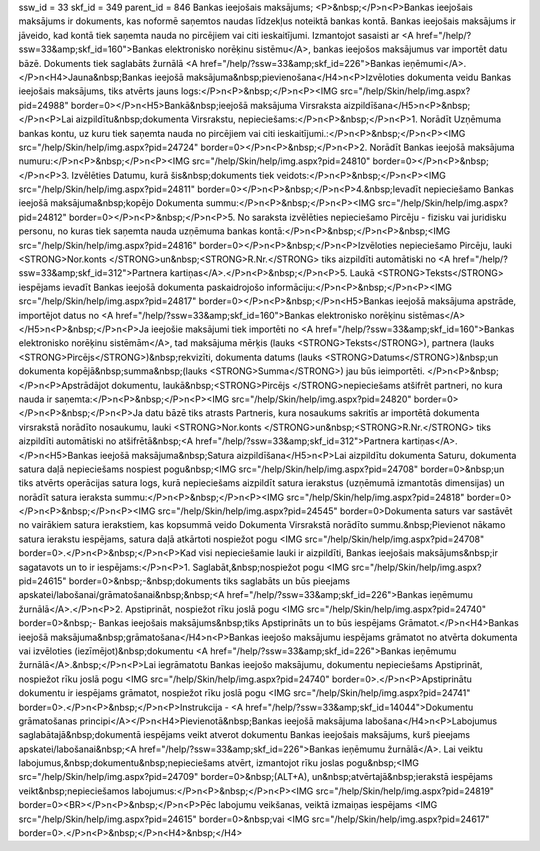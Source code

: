ssw_id = 33skf_id = 349parent_id = 846Bankas ieejošais maksājums;<P>&nbsp;</P>\n<P>Bankas ieejošais maksājums ir dokuments, kas noformē saņemtos naudas līdzekļus noteiktā bankas kontā. Bankas ieejošais maksājums ir jāveido, kad kontā tiek saņemta nauda no pircējiem vai citi ieskaitījumi. Izmantojot sasaisti ar <A href="/help/?ssw=33&amp;skf_id=160">Bankas elektronisko norēķinu sistēmu</A>, bankas ieejošos maksājumus var importēt datu bāzē. Dokuments tiek saglabāts žurnālā <A href="/help/?ssw=33&amp;skf_id=226">Bankas ieņēmumi</A>.</P>\n<H4>Jauna&nbsp;Bankas ieejošā maksājuma&nbsp;pievienošana</H4>\n<P>Izvēloties dokumenta veidu Bankas ieejošais maksājums, tiks atvērts jauns logs:</P>\n<P>&nbsp;</P>\n<P><IMG src="/help/Skin/help/img.aspx?pid=24988" border=0></P>\n<H5>Bankā&nbsp;ieejošā maksājuma Virsraksta aizpildīšana</H5>\n<P>&nbsp;</P>\n<P>Lai aizpildītu&nbsp;dokumenta Virsrakstu, nepieciešams:</P>\n<P>&nbsp;</P>\n<P>1. Norādīt Uzņēmuma bankas kontu, uz kuru tiek saņemta nauda no pircējiem vai citi ieskaitījumi.:</P>\n<P>&nbsp;</P>\n<P><IMG src="/help/Skin/help/img.aspx?pid=24724" border=0></P>\n<P>&nbsp;</P>\n<P>2. Norādīt Bankas ieejošā maksājuma numuru:</P>\n<P>&nbsp;</P>\n<P><IMG src="/help/Skin/help/img.aspx?pid=24810" border=0></P>\n<P>&nbsp;</P>\n<P>3. Izvēlēties Datumu, kurā šis&nbsp;dokuments tiek veidots:</P>\n<P>&nbsp;</P>\n<P><IMG src="/help/Skin/help/img.aspx?pid=24811" border=0></P>\n<P>&nbsp;</P>\n<P>4.&nbsp;Ievadīt nepieciešamo Bankas ieejošā maksājuma&nbsp;kopējo Dokumenta summu:</P>\n<P>&nbsp;</P>\n<P><IMG src="/help/Skin/help/img.aspx?pid=24812" border=0></P>\n<P>&nbsp;</P>\n<P>5. No saraksta izvēlēties nepieciešamo Pircēju - fizisku vai juridisku personu, no kuras tiek saņemta nauda uzņēmuma bankas kontā:</P>\n<P>&nbsp;</P>\n<P>&nbsp;<IMG src="/help/Skin/help/img.aspx?pid=24816" border=0></P>\n<P>&nbsp;</P>\n<P>Izvēloties nepieciešamo Pircēju, lauki <STRONG>Nor.konts </STRONG>un&nbsp;<STRONG>R.Nr.</STRONG> tiks aizpildīti automātiski no <A href="/help/?ssw=33&amp;skf_id=312">Partnera kartiņas</A>.</P>\n<P>&nbsp;</P>\n<P>5. Laukā <STRONG>Teksts</STRONG> iespējams ievadīt Bankas ieejošā dokumenta paskaidrojošo informāciju:</P>\n<P>&nbsp;</P>\n<P><IMG src="/help/Skin/help/img.aspx?pid=24817" border=0></P>\n<P>&nbsp;</P>\n<H5>Bankas ieejošā maksājuma apstrāde, importējot datus no <A href="/help/?ssw=33&amp;skf_id=160">Bankas elektronisko norēķinu sistēmas</A></H5>\n<P>&nbsp;</P>\n<P>Ja ieejošie maksājumi tiek importēti no <A href="/help/?ssw=33&amp;skf_id=160">Bankas elektronisko norēķinu sistēmām</A>, tad maksājuma mērķis (lauks <STRONG>Teksts</STRONG>), partnera (lauks <STRONG>Pircējs</STRONG>)&nbsp;rekvizīti, dokumenta datums (lauks <STRONG>Datums</STRONG>)&nbsp;un dokumenta kopējā&nbsp;summa&nbsp;(lauks <STRONG>Summa</STRONG>) jau būs ieimportēti. </P>\n<P>&nbsp;</P>\n<P>Apstrādājot dokumentu, laukā&nbsp;<STRONG>Pircējs </STRONG>nepieciešams atšifrēt partneri, no kura nauda ir saņemta:</P>\n<P>&nbsp;</P>\n<P><IMG src="/help/Skin/help/img.aspx?pid=24820" border=0></P>\n<P>&nbsp;</P>\n<P>Ja datu bāzē tiks atrasts Partneris, kura nosaukums sakritīs ar importētā dokumenta virsrakstā norādīto nosaukumu, lauki <STRONG>Nor.konts </STRONG>un&nbsp;<STRONG>R.Nr.</STRONG> tiks aizpildīti automātiski no atšifrētā&nbsp;<A href="/help/?ssw=33&amp;skf_id=312">Partnera kartiņas</A>.</P>\n<H5>Bankas ieejošā maksājuma&nbsp;Satura aizpildīšana</H5>\n<P>Lai aizpildītu dokumenta Saturu, dokumenta satura daļā nepieciešams nospiest pogu&nbsp;<IMG src="/help/Skin/help/img.aspx?pid=24708" border=0>&nbsp;un tiks atvērts operācijas satura logs, kurā nepieciešams aizpildīt satura ierakstus (uzņēmumā izmantotās dimensijas) un norādīt satura ieraksta summu:</P>\n<P>&nbsp;</P>\n<P><IMG src="/help/Skin/help/img.aspx?pid=24818" border=0></P>\n<P>&nbsp;</P>\n<P><IMG src="/help/Skin/help/img.aspx?pid=24545" border=0>Dokumenta saturs var sastāvēt no vairākiem satura ierakstiem, kas kopsummā veido Dokumenta Virsrakstā norādīto summu.&nbsp;Pievienot nākamo satura ierakstu iespējams, satura daļā atkārtoti nospiežot pogu <IMG src="/help/Skin/help/img.aspx?pid=24708" border=0>.</P>\n<P>&nbsp;</P>\n<P>Kad visi nepieciešamie lauki ir aizpildīti, Bankas ieejošais maksājums&nbsp;ir sagatavots un to ir iespējams:</P>\n<P>1. Saglabāt,&nbsp;nospiežot pogu <IMG src="/help/Skin/help/img.aspx?pid=24615" border=0>&nbsp;-&nbsp;dokuments tiks saglabāts un būs pieejams apskatei/labošanai/grāmatošanai&nbsp;&nbsp;<A href="/help/?ssw=33&amp;skf_id=226">Bankas ieņēmumu žurnālā</A>.</P>\n<P>2. Apstiprināt, nospiežot rīku joslā pogu <IMG src="/help/Skin/help/img.aspx?pid=24740" border=0>&nbsp;- Bankas ieejošais maksājums&nbsp;tiks Apstiprināts un to būs iespējams Grāmatot.</P>\n<H4>Bankas ieejošā maksājuma&nbsp;grāmatošana</H4>\n<P>Bankas ieejošo maksājumu iespējams grāmatot no atvērta dokumenta vai izvēloties (iezīmējot)&nbsp;dokumentu <A href="/help/?ssw=33&amp;skf_id=226">Bankas ieņēmumu žurnālā</A>.&nbsp;</P>\n<P>Lai iegrāmatotu Bankas ieejošo maksājumu, dokumentu nepieciešams Apstiprināt, nospiežot rīku joslā pogu <IMG src="/help/Skin/help/img.aspx?pid=24740" border=0>.</P>\n<P>Apstiprinātu dokumentu ir iespējams grāmatot, nospiežot rīku joslā pogu <IMG src="/help/Skin/help/img.aspx?pid=24741" border=0>.</P>\n<P>&nbsp;</P>\n<P>Instrukcija - <A href="/help/?ssw=33&amp;skf_id=14044">Dokumentu grāmatošanas principi</A></P>\n<H4>Pievienotā&nbsp;Bankas ieejošā maksājuma labošana</H4>\n<P>Labojumus saglabātajā&nbsp;dokumentā iespējams veikt atverot dokumentu Bankas ieejošais maksājums, kurš pieejams apskatei/labošanai&nbsp;<A href="/help/?ssw=33&amp;skf_id=226">Bankas ieņēmumu žurnālā</A>. Lai veiktu labojumus,&nbsp;dokumentu&nbsp;nepieciešams atvērt, izmantojot rīku joslas pogu&nbsp;<IMG src="/help/Skin/help/img.aspx?pid=24709" border=0>&nbsp;(ALT+A), un&nbsp;atvērtajā&nbsp;ierakstā iespējams veikt&nbsp;nepieciešamos labojumus:</P>\n<P>&nbsp;</P>\n<P><IMG src="/help/Skin/help/img.aspx?pid=24819" border=0><BR></P>\n<P>&nbsp;</P>\n<P>Pēc labojumu veikšanas, veiktā izmaiņas iespējams <IMG src="/help/Skin/help/img.aspx?pid=24615" border=0>&nbsp;vai <IMG src="/help/Skin/help/img.aspx?pid=24617" border=0>.</P>\n<P>&nbsp;</P>\n<H4>&nbsp;</H4>